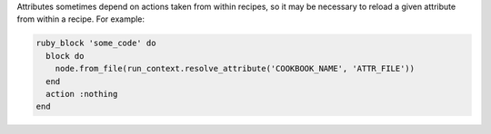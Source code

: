 .. The contents of this file may be included in multiple topics (using the includes directive).
.. The contents of this file should be modified in a way that preserves its ability to appear in multiple topics.

Attributes sometimes depend on actions taken from within recipes, so it may be necessary to reload a given attribute from within a recipe. For example:

.. code-block:: ruby
   
   ruby_block 'some_code' do
     block do
       node.from_file(run_context.resolve_attribute('COOKBOOK_NAME', 'ATTR_FILE'))
     end
     action :nothing
   end
